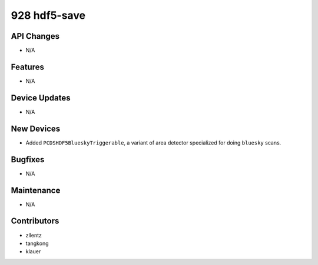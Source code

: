 928 hdf5-save
#################

API Changes
-----------
- N/A

Features
--------
- N/A

Device Updates
--------------
- N/A

New Devices
-----------
- Added ``PCDSHDF5BlueskyTriggerable``, a variant of area detector
  specialized for doing ``bluesky`` scans.

Bugfixes
--------
- N/A

Maintenance
-----------
- N/A

Contributors
------------
- zllentz
- tangkong
- klauer
